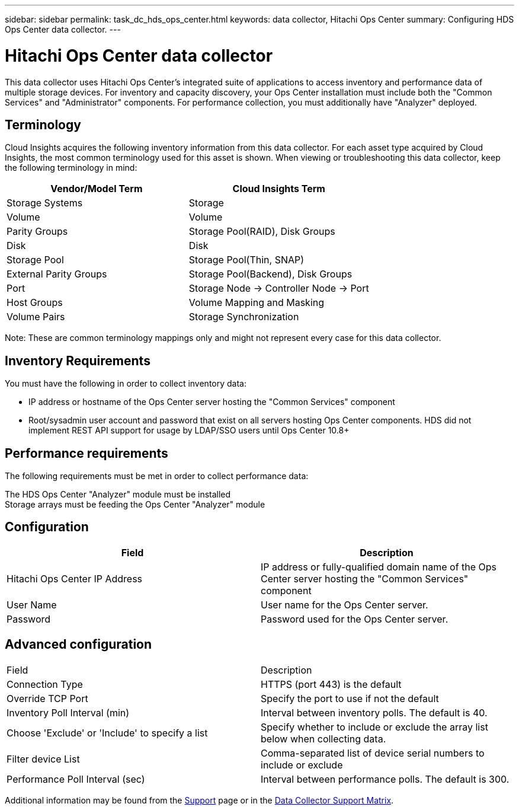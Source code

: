 ---
sidebar: sidebar
permalink: task_dc_hds_ops_center.html
keywords: data collector, Hitachi Ops Center
summary: Configuring HDS Ops Center data collector.
---

= Hitachi Ops Center data collector
:hardbreaks:
:toclevels: 2
:nofooter:
:icons: font
:linkattrs:
:imagesdir: ./media/

[.lead] 
This data collector uses Hitachi Ops Center's integrated suite of applications to access inventory and performance data of multiple storage devices. For inventory and capacity discovery, your Ops Center installation must include both the "Common Services" and "Administrator" components. For performance collection, you must additionally have "Analyzer" deployed.

== Terminology 

Cloud Insights acquires the following inventory information from this data collector. For each asset type acquired by Cloud Insights, the most common terminology used for this asset is shown. When viewing or troubleshooting this data collector, keep the following terminology in mind:

[cols=2*, options="header", cols"50,50"]
|===
|Vendor/Model Term|Cloud Insights Term 
|Storage Systems|Storage
|Volume|Volume
|Parity Groups|Storage Pool(RAID), Disk Groups
|Disk|Disk
|Storage Pool|Storage Pool(Thin, SNAP)
|External Parity Groups|Storage Pool(Backend), Disk Groups
|Port|Storage Node → Controller Node → Port
|Host Groups|Volume Mapping and Masking
|Volume Pairs|Storage Synchronization
|===

Note: These are common terminology mappings only and might not represent every case for this data collector. 

== Inventory Requirements

You must have the following in order to collect inventory data:

* IP address or hostname of the Ops Center server hosting the "Common Services" component
* Root/sysadmin user account and password that exist on all servers hosting Ops Center components. HDS did not implement REST API support for usage by LDAP/SSO users until Ops Center 10.8+


== Performance requirements 

The following requirements must be met in order to collect performance data:

The HDS Ops Center "Analyzer" module must be installed
Storage arrays must be feeding the Ops Center "Analyzer" module


== Configuration

[cols=2*, options="header", cols"50,50"]
|===
|Field|Description
|Hitachi Ops Center IP Address |IP address or fully-qualified domain name of the Ops Center server hosting the "Common Services" component
|User Name |User name for the Ops Center server. 
|Password|Password used for the Ops Center server. 
|===

== Advanced configuration

|===
|Field|Description
|Connection Type|HTTPS (port 443) is the default
|Override TCP Port |Specify the port to use if not the default 
|Inventory Poll Interval (min)|	Interval between inventory polls. The default is 40.  
|Choose 'Exclude' or 'Include' to specify a list|Specify whether to include or exclude the array list below when collecting data.
|Filter device List|Comma-separated list of device serial numbers to include or exclude
|Performance Poll Interval (sec)|Interval between performance polls. The default is 300.
|===

////
== Troubleshooting
Some things to try if you encounter problems with this data collector:

==== Inventory

[cols=2*, options="header", cols"50,50"]
|===
|Problem:|Try this:
|Error: Error message seen showing a IP/hostname and port number the collector is not set to use
|This will be indicative that the collector is able to speak to Common Services, learns where Administrator and Analyzer are, 
| and is subsequently having difficulty to speak to them. If a HTTP 40x error is observed, this likely means you are attempting to use a non root/sysadmin account
| If a HTTP 5xx error is observed, that is likely a problem with the Ops Center module in question
|===


////

Additional information may be found from the link:concept_requesting_support.html[Support] page or in the link:reference_data_collector_support_matrix.html[Data Collector Support Matrix].

